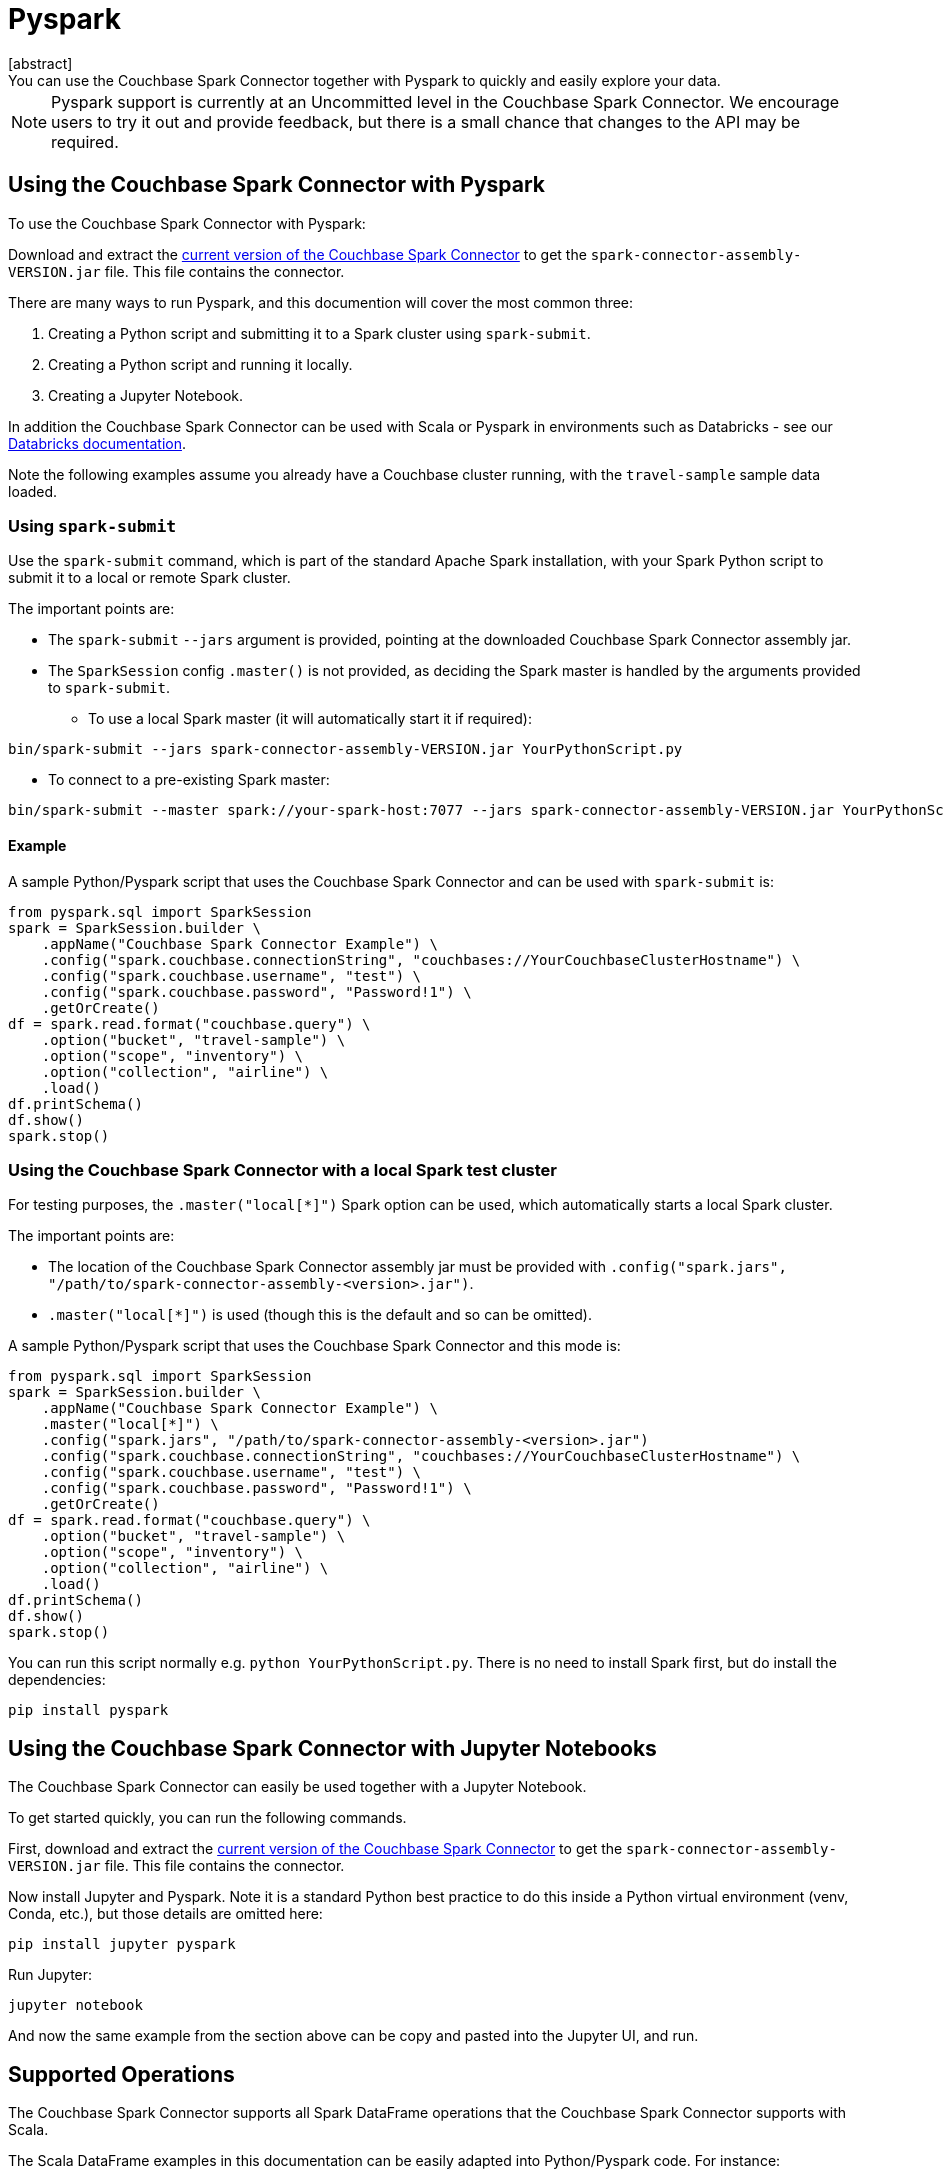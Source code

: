 = Pyspark
:page-topic-type: concept
[abstract]
You can use the Couchbase Spark Connector together with Pyspark to quickly and easily explore your data.
NOTE: Pyspark support is currently at an Uncommitted level in the Couchbase Spark Connector.
We encourage users to try it out and provide feedback, but there is a small chance that changes to the API may be required.

== Using the Couchbase Spark Connector with Pyspark
To use the Couchbase Spark Connector with Pyspark:

Download and extract the xref:download-links.adoc[current version of the Couchbase Spark Connector] to get the `spark-connector-assembly-VERSION.jar` file.
This file contains the connector.

There are many ways to run Pyspark, and this documention will cover the most common three:

1. Creating a Python script and submitting it to a Spark cluster using `spark-submit`.
2. Creating a Python script and running it locally.
3. Creating a Jupyter Notebook.

In addition the Couchbase Spark Connector can be used with Scala or Pyspark in environments such as Databricks - see our xref:databricks.adoc[Databricks documentation].

Note the following examples assume you already have a Couchbase cluster running, with the `travel-sample` sample data loaded.

=== Using `spark-submit`
Use the `spark-submit` command, which is part of the standard Apache Spark installation, with your Spark Python script to submit it to a local or remote Spark cluster.

The important points are:

* The `spark-submit` `--jars` argument is provided, pointing at the downloaded Couchbase Spark Connector assembly jar.
* The `SparkSession` config `.master()` is not provided, as deciding the Spark master is handled by the arguments provided to `spark-submit`.

** To use a local Spark master (it will automatically start it if required):
```
bin/spark-submit --jars spark-connector-assembly-VERSION.jar YourPythonScript.py
```
** To connect to a pre-existing Spark master:
```
bin/spark-submit --master spark://your-spark-host:7077 --jars spark-connector-assembly-VERSION.jar YourPythonScript.py
```
==== Example
A sample Python/Pyspark script that uses the Couchbase Spark Connector and can be used with `spark-submit` is:
```
from pyspark.sql import SparkSession
spark = SparkSession.builder \
    .appName("Couchbase Spark Connector Example") \
    .config("spark.couchbase.connectionString", "couchbases://YourCouchbaseClusterHostname") \
    .config("spark.couchbase.username", "test") \
    .config("spark.couchbase.password", "Password!1") \
    .getOrCreate()
df = spark.read.format("couchbase.query") \
    .option("bucket", "travel-sample") \
    .option("scope", "inventory") \
    .option("collection", "airline") \
    .load()
df.printSchema()
df.show()
spark.stop()
```

=== Using the Couchbase Spark Connector with a local Spark test cluster
For testing purposes, the `.master("local[*]")` Spark option can be used, which automatically starts a local Spark cluster.

The important points are:

* The location of the Couchbase Spark Connector assembly jar must be provided with `.config("spark.jars", "/path/to/spark-connector-assembly-<version>.jar")`.
* `.master("local[*]")` is used (though this is the default and so can be omitted).

A sample Python/Pyspark script that uses the Couchbase Spark Connector and this mode is:
```
from pyspark.sql import SparkSession
spark = SparkSession.builder \
    .appName("Couchbase Spark Connector Example") \
    .master("local[*]") \
    .config("spark.jars", "/path/to/spark-connector-assembly-<version>.jar")
    .config("spark.couchbase.connectionString", "couchbases://YourCouchbaseClusterHostname") \
    .config("spark.couchbase.username", "test") \
    .config("spark.couchbase.password", "Password!1") \
    .getOrCreate()
df = spark.read.format("couchbase.query") \
    .option("bucket", "travel-sample") \
    .option("scope", "inventory") \
    .option("collection", "airline") \
    .load()
df.printSchema()
df.show()
spark.stop()
```

You can run this script normally e.g. `python YourPythonScript.py`.  There is no need to install Spark first, but do install the dependencies:
```
pip install pyspark
```

== Using the Couchbase Spark Connector with Jupyter Notebooks
The Couchbase Spark Connector can easily be used together with a Jupyter Notebook.

To get started quickly, you can run the following commands.

First, download and extract the xref:download-links.adoc[current version of the Couchbase Spark Connector] to get the `spark-connector-assembly-VERSION.jar` file.
This file contains the connector.

Now install Jupyter and Pyspark.  Note it is a standard Python best practice to do this inside a Python virtual environment (venv, Conda, etc.), but those details are omitted here:
```
pip install jupyter pyspark
```

Run Jupyter:
```
jupyter notebook
```

And now the same example from the section above can be copy and pasted into the Jupyter UI, and run.

== Supported Operations

The Couchbase Spark Connector supports all Spark DataFrame operations that the Couchbase Spark Connector supports with Scala.

The Scala DataFrame examples in this documentation can be easily adapted into Python/Pyspark code.  For instance:

[{tabs}]
====
Scala::
+
[source,scala]
--
val airlines = spark.read.format("couchbase.columnar")
    .option(ColumnarOptions.Database, "travel-sample")
    .option(ColumnarOptions.Scope, "inventory")
    .option(ColumnarOptions.Collection, "airline")
    .load()
--

Python::
+
--
[source,python]
----
airlines = (spark.read.format("couchbase.columnar")
    .option("database", "travel-sample")
    .option("scope", "inventory")
    .option("collection", "airline")
    .load())
----
--
====

Generally all that is needed is to look up the string fields for options.

RDD operations are not supported, as these require Scala specifics that are not supportable through the Pyspark interface.
This includes reading from KV and executing arbitrary SQL++, both of which use RDDs.

== Troubleshooting Pyspark
If problems are seen, then ensure you are using compatible Scala versions.  The latest `pyspark` package (at the time of writing) is internally running Scala 2.12, so the 2.12-compiled version of the Couchbase Spark Connector must also be used.  If you see errors mentioning `NoSuchMethodError`, this is very likely the cause.

The versions can be checked with the following:

```
from py4j.java_gateway import java_import
from pyspark.sql import SparkSession
import pyspark

print(f"Versions: pyspark.__version__={pyspark.__version__}")

spark = SparkSession.builder ... // copy from code above

# Access the Spark Context's JVM directly, to check the Scala version (which must be compatible with the Couchbase Spark Connector)
sc = spark.sparkContext
gw = sc._gateway
java_import(gw.jvm, "org.apache.spark.repl.Main")
scala_version = gw.jvm.scala.util.Properties.versionString()

print(f"Versions: spark.version={spark.version} Scala version={scala_version}")

spark.stop()
```

